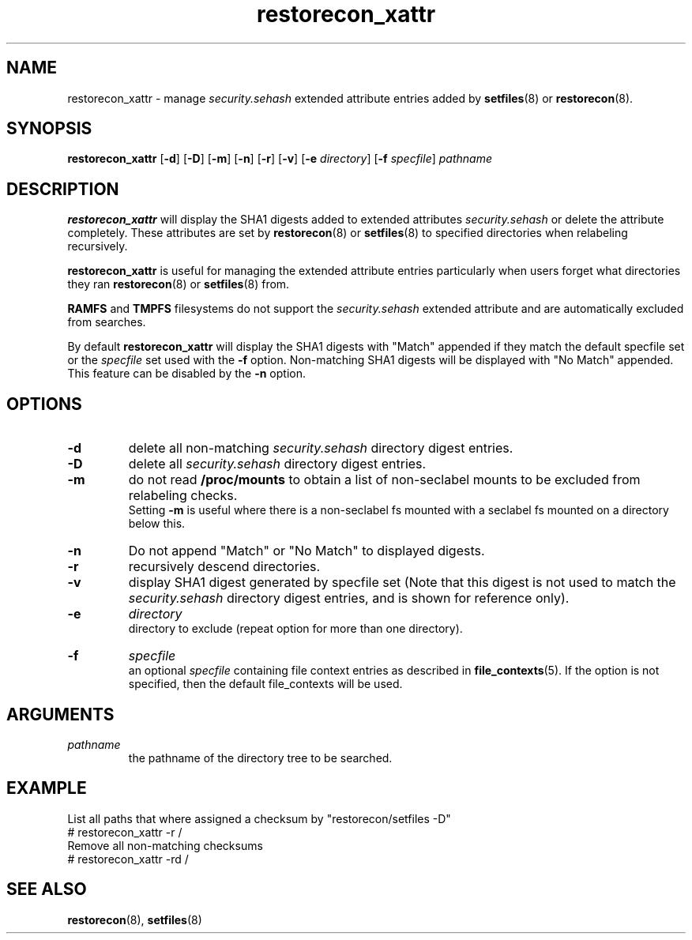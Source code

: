 .TH "restorecon_xattr" "8" "24 Sept 2016" "" "SELinux User Command"
.SH "NAME"
restorecon_xattr \- manage
.I security.sehash
extended attribute entries added by
.BR setfiles (8)
or
.BR restorecon (8).

.SH "SYNOPSIS"
.B restorecon_xattr
.RB [ \-d ]
.RB [ \-D ]
.RB [ \-m ]
.RB [ \-n ]
.RB [ \-r ]
.RB [ \-v ]
.RB [ \-e
.IR directory ]
.RB [ \-f
.IR specfile ]
.I pathname

.SH "DESCRIPTION"
.B restorecon_xattr
will display the SHA1 digests added to extended attributes
.I security.sehash
or delete the attribute completely. These attributes are set by
.BR restorecon (8)
or
.BR setfiles (8)
to specified directories when relabeling recursively.
.sp
.B restorecon_xattr
is useful for managing the extended attribute entries particularly when
users forget what directories they ran
.BR restorecon (8)
or
.BR setfiles (8)
from.
.sp
.B RAMFS
and
.B TMPFS
filesystems do not support the
.I security.sehash
extended attribute and are automatically excluded from searches.
.sp
By default
.B restorecon_xattr
will display the SHA1 digests with "Match" appended if they match the default
specfile set or the
.I specfile
set used with the
.B \-f
option. Non-matching SHA1 digests will be displayed with "No Match" appended.
This feature can be disabled by the
.B \-n
option.

.SH "OPTIONS"
.TP
.B \-d
delete all non-matching
.I security.sehash
directory digest entries.
.TP
.B \-D
delete all
.I security.sehash
directory digest entries.
.TP
.B \-m
do not read
.B /proc/mounts
to obtain a list of non-seclabel mounts to be excluded from relabeling checks.
.br
Setting
.B \-m
is useful where there is a non-seclabel fs mounted with a seclabel fs mounted
on a directory below this.
.TP
.B \-n
Do not append "Match" or "No Match" to displayed digests.
.TP
.B \-r
recursively descend directories.
.TP
.B \-v
display SHA1 digest generated by specfile set (Note that this digest is not
used to match the
.I security.sehash
directory digest entries, and is shown for reference only).
.TP
.B \-e
.I directory
.br
directory to exclude (repeat option for more than one directory).
.TP
.B \-f
.I specfile
.br
an optional
.I specfile
containing file context entries as described in
.BR file_contexts (5).
If the option is not specified, then the default file_contexts will be used.

.SH "ARGUMENTS"
.TP
.I pathname
.br
the pathname of the directory tree to be searched.

.SH EXAMPLE
.nf
List all paths that where assigned a checksum by "restorecon/setfiles -D"
# restorecon_xattr -r /
Remove all non-matching checksums
# restorecon_xattr -rd /

.SH "SEE ALSO"
.BR restorecon (8),
.BR setfiles (8)
